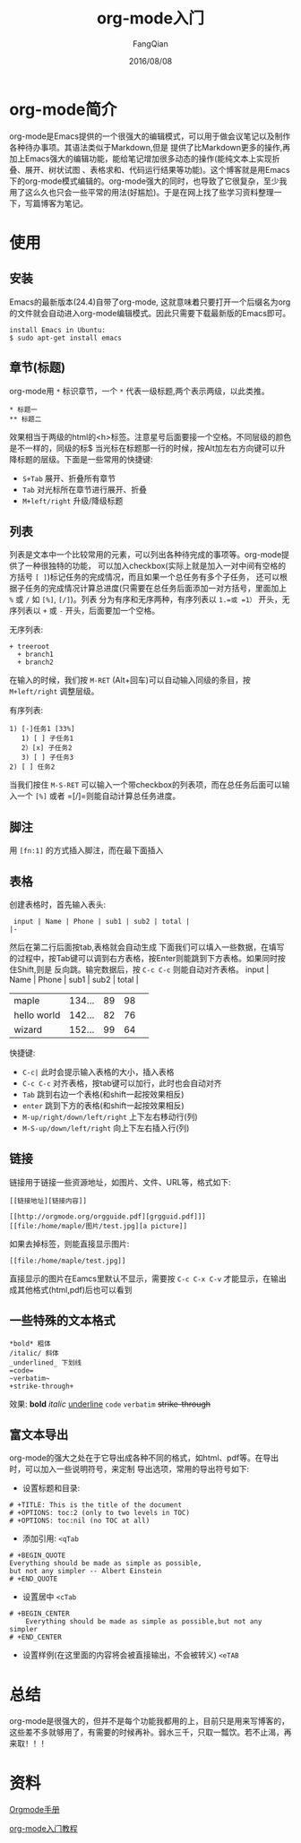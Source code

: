 #+STARTUP: overview
#+STARTUP: content
#+STARTUP: showall
#+STARTUP: showeverything
#+STARTUP: indent
#+STARTUP: nohideblocks
#+OPTIONS: ^:{}
#+OPTIONS: LaTeX:t
#+OPTIONS: LaTeX:dvipng
#+OPTIONS: LaTeX:nil
#+OPTIONS: LaTeX:verbatim
        
#+OPTIONS: H:3
#+OPTIONS: toc:t
#+OPTIONS: num:t
#+LANGUAGE: zh-CN
        
#+KEYWORDS: Linux
#+TITLE: org-mode入门
#+AUTHOR: FangQian
#+EMAIL: qiangu_fang@163.com
#+DATE: 2016/08/08

* org-mode简介
org-mode是Emacs提供的一个很强大的编辑模式，可以用于做会议笔记以及制作各种待办事项。其语法类似于Markdown,但是
提供了比Markdown更多的操作,再加上Emacs强大的编辑功能，能给笔记增加很多动态的操作(能纯文本上实现折叠、展开、树状试图
、表格求和、代码运行结果等功能)。这个博客就是用Emacs下的org-mode模式编辑的。org-mode强大的同时，也导致了它很复杂，至少我
用了这么久也只会一些平常的用法(好尴尬)。于是在网上找了些学习资料整理一下，写篇博客为笔记。

* 使用
** 安装
Emacs的最新版本(24.4)自带了org-mode, 这就意味着只要打开一个后缀名为org的文件就会自动进入org-mode编辑模式。因此只需要下载最新版的Emacs即可。
#+begin_example
install Emacs in Ubuntu:
$ sudo apt-get install emacs
#+end_example
** 章节(标题)
org-mode用 =*= 标识章节，一个 =*= 代表一级标题,两个表示两级，以此类推。
#+begin_example
 * 标题一
 ** 标题二
#+end_example

 效果相当于两级的html的<h>标签。注意星号后面要接一个空格。不同层级的颜色是不一样的，同级的标$
  当光标在标题那一行的时候，按Alt加左右方向键可以升降标题的层级。下面是一些常用的快捷键:
+ =S+Tab= 展开、折叠所有章节
+ =Tab= 对光标所在章节进行展开、折叠
+ =M+left/right= 升级/降级标题

** 列表
列表是文本中一个比较常用的元素，可以列出各种待完成的事项等。org-mode提供了一种很独特的功能，
可以加入checkbox(实际上就是加入一对中间有空格的方括号 =[ ]=)标记任务的完成情况，而且如果一个总任务有多个子任务，
还可以根据子任务的完成情况计算总进度(只需要在总任务后面添加一对方括号，里面加上 =%= 或 =/= 如 =[%]=, =[/]=)。列表
分为有序和无序两种，有序列表以 =1.=或 =1）= 开头，无序列表以 =+= 或 =-= 开头，后面要加一个空格。

无序列表:
#+begin_example
 + treeroot
   + branch1
   + branch2
#+end_example
在输入的时候，我们按 =M-RET= (Alt+回车)可以自动输入同级的条目，按 =M+left/right= 调整层级。

有序列表:
#+begin_example
 1) [-]任务1 [33%]
    1) [ ] 子任务1
    2）[x] 子任务2
    3) [ ] 子任务3
 2) [ ] 任务2
#+end_example
当我们按住 =M-S-RET= 可以输入一个带checkbox的列表项，而在总任务后面可以输入一个 =[%]= 或者 =[/]=则能自动计算总任务进度。
** 脚注
用 =[fn:1]= 的方式插入脚注，而在最下面插入
[fn:1]本文参考自http://orgmode.org/orgguide.pdf

** 表格
创建表格时，首先输入表头:
#+begin_example
 input | Name | Phone | sub1 | sub2 | total |
|-
#+end_example
然后在第二行后面按tab,表格就会自动生成
下面我们可以填入一些数据，在填写的过程中，按Tab键可以调到右方表格，按Enter则能跳到下方表格。如果同时按住Shift,则是
反向跳。输完数据后，按 =C-c C-c= 则能自动对齐表格。
input | Name | Phone | sub1 | sub2 | total |
|             |        |    |    |   |
|-------------+--------+----+----+---|
| maple       | 134... | 89 | 98 |   |
| hello world | 142... | 82 | 76 |   |
| wizard      | 152... | 99 | 64 |   |
# +TBLFM: $5=$4+$3 

快捷键:

+ =C-c|= 此时会提示输入表格的大小，插入表格
+ =C-c C-c= 对齐表格，按tab键可以加行，此时也会自动对齐
+ =Tab= 跳到右边一个表格(和shift一起按效果相反)
+ =enter= 跳到下方的表格(和shift一起按效果相反)
+ =M-up/right/down/left/right= 上下左右移动行(列)
+ =M-S-up/down/left/right= 向上下左右插入行(列)

** 链接
链接用于链接一些资源地址，如图片、文件、URL等，格式如下:
#+begin_example
 [[链接地址][链接内容]]

 [[http://orgmode.org/orgguide.pdf][grgguid.pdf]]] 
 [[file:/home/maple/图片/test.jpg][a picture]]
#+end_example
如果去掉标签，则能直接显示图片:
#+begin_example
[[file:/home/maple/test.jpg]]
#+end_example
直接显示的图片在Eamcs里默认不显示，需要按 =C-c C-x C-v= 才能显示，在输出成其他格式(html,pdf)后也可以看到
** 一些特殊的文本格式
#+begin_example
 *bold* 粗体
 /italic/ 斜体
 _underlined_ 下划线
 =code= 
 ~verbatim~
 +strike-through+
#+end_example
效果:
*bold* /italic/ _underline_ =code= ~verbatim~ +strike-through+

** 富文本导出
org-mode的强大之处在于它导出成各种不同的格式，如html、pdf等。在导出时，可以加入一些说明符号，来定制
导出选项，常用的导出符号如下:
+ 设置标题和目录:
#+begin_example
 # +TITLE: This is the title of the document
 # +OPTIONS: toc:2 (only to two levels in TOC)
 # +OPTIONS: toc:nil (no TOC at all)
#+end_example

+ 添加引用: =<qTab=
#+begin_example
# +BEGIN_QUOTE
Everything should be made as simple as possible,
but not any simpler -- Albert Einstein
# +END_QUOTE
#+end_example

+ 设置居中 =<cTab=
#+begin_example
# +BEGIN_CENTER
    Everything should be made as simple as possible,but not any simpler
# +END_CENTER
#+end_example

+ 设置样例(在这里面的内容将会被直接输出，不会被转义) =<eTAB=
* 总结
org-mode是很强大的，但并不是每个功能我都用的上，目前只是用来写博客的，这些差不多就够用了，有需要的时候再补。弱水三千，只取一瓢饮。若不止渴，再来取！！！
* 资料
[[http://xuzhengchao.com/orgmode/org-markup.html][Orgmode手册]] 


[[http://www.fuzihao.org/blog/2015/02/19/org-mode%E6%95%99%E7%A8%8B/][org-mode入门教程]]
